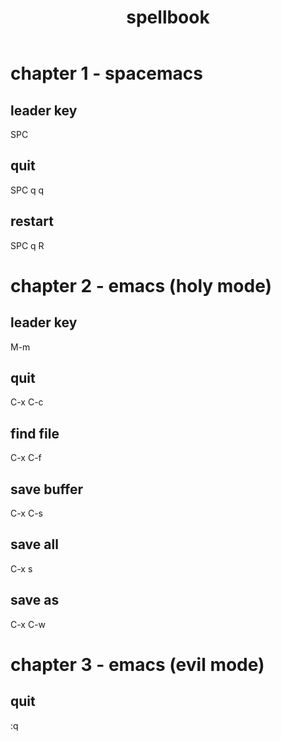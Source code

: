 #+TITLE: spellbook

* chapter 1 - spacemacs
** leader key
SPC
** quit
SPC q q
** restart
SPC q R
* chapter 2 - emacs (holy mode)
** leader key
M-m
** quit
C-x C-c
** find file
C-x C-f
** save buffer
C-x C-s
** save all
C-x s
** save as
C-x C-w
* chapter 3 - emacs (evil mode)
** quit
:q
